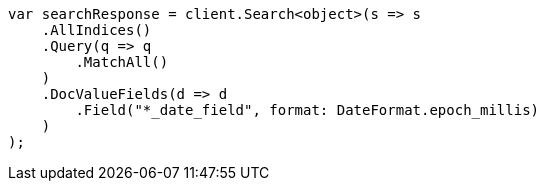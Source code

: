 // search/request/docvalue-fields.asciidoc:36

////
IMPORTANT NOTE
==============
This file is generated from method Line36 in https://github.com/elastic/elasticsearch-net/tree/master/tests/Examples/Search/Request/DocvalueFieldsPage.cs#L52-L80.
If you wish to submit a PR to change this example, please change the source method above and run

dotnet run -- asciidoc

from the ExamplesGenerator project directory, and submit a PR for the change at
https://github.com/elastic/elasticsearch-net/pulls
////

[source, csharp]
----
var searchResponse = client.Search<object>(s => s
    .AllIndices()
    .Query(q => q
        .MatchAll()
    )
    .DocValueFields(d => d
        .Field("*_date_field", format: DateFormat.epoch_millis)
    )
);
----
